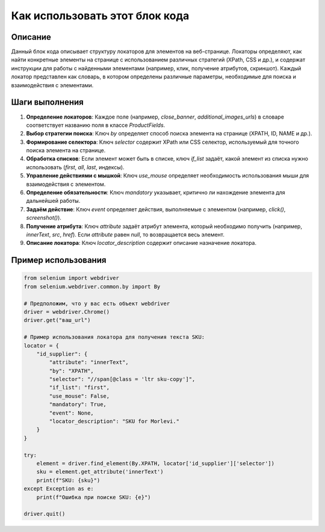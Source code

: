 Как использовать этот блок кода
========================================================================================

Описание
-------------------------
Данный блок кода описывает структуру локаторов для элементов на веб-странице.  Локаторы определяют, как найти конкретные элементы на странице с использованием различных стратегий (XPath, CSS и др.), и содержат инструкции для работы с найденными элементами (например, клик, получение атрибутов, скриншот).  Каждый локатор представлен как словарь, в котором определены различные параметры, необходимые для поиска и взаимодействия с элементами.

Шаги выполнения
-------------------------
1. **Определение локаторов**: Каждое поле (например, `close_banner`, `additional_images_urls`) в словаре соответствует названию поля в классе `ProductFields`.
2. **Выбор стратегии поиска**:  Ключ `by` определяет способ поиска элемента на странице (XPATH, ID, NAME и др.).
3. **Формирование селектора**: Ключ `selector` содержит XPath или CSS селектор, используемый для точного поиска элемента на странице.
4. **Обработка списков**: Если элемент может быть в списке, ключ `if_list` задаёт, какой элемент из списка нужно использовать (`first`, `all`, `last`, индексы).
5. **Управление действиями с мышкой**: Ключ `use_mouse` определяет необходимость использования мыши для взаимодействия с элементом.
6. **Определение обязательности**: Ключ `mandatory` указывает, критично ли нахождение элемента для дальнейшей работы.
7. **Задаём действие**: Ключ `event` определяет действия, выполняемые с элементом (например, `click()`, `screenshot()`).
8. **Получение атрибута**: Ключ `attribute` задаёт атрибут элемента, который необходимо получить (например, `innerText`, `src`, `href`). Если `attribute` равен `null`, то возвращается весь элемент.
9. **Описание локатора**: Ключ `locator_description` содержит описание назначение локатора.


Пример использования
-------------------------
.. code-block:: python

    from selenium import webdriver
    from selenium.webdriver.common.by import By

    # Предположим, что у вас есть объект webdriver
    driver = webdriver.Chrome()
    driver.get("ваш_url")

    # Пример использования локатора для получения текста SKU:
    locator = {
        "id_supplier": {
            "attribute": "innerText",
            "by": "XPATH",
            "selector": "//span[@class = 'ltr sku-copy']",
            "if_list": "first",
            "use_mouse": False,
            "mandatory": True,
            "event": None,
            "locator_description": "SKU for Morlevi."
        }
    }

    try:
        element = driver.find_element(By.XPATH, locator['id_supplier']['selector'])
        sku = element.get_attribute('innerText')
        print(f"SKU: {sku}")
    except Exception as e:
        print(f"Ошибка при поиске SKU: {e}")

    driver.quit()